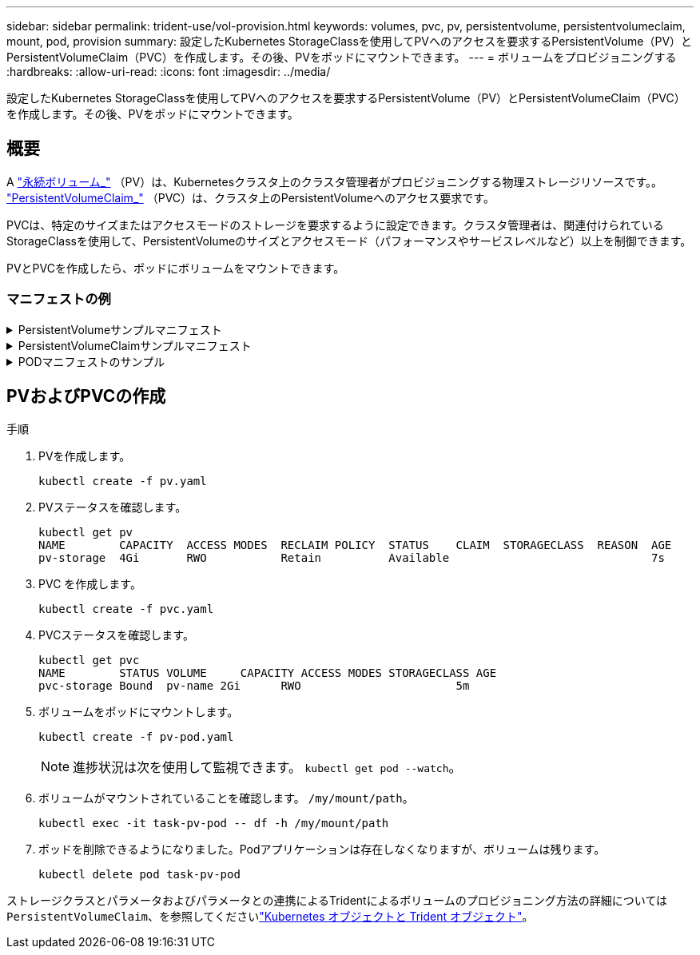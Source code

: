 ---
sidebar: sidebar 
permalink: trident-use/vol-provision.html 
keywords: volumes, pvc, pv, persistentvolume, persistentvolumeclaim, mount, pod, provision 
summary: 設定したKubernetes StorageClassを使用してPVへのアクセスを要求するPersistentVolume（PV）とPersistentVolumeClaim（PVC）を作成します。その後、PVをポッドにマウントできます。 
---
= ボリュームをプロビジョニングする
:hardbreaks:
:allow-uri-read: 
:icons: font
:imagesdir: ../media/


[role="lead"]
設定したKubernetes StorageClassを使用してPVへのアクセスを要求するPersistentVolume（PV）とPersistentVolumeClaim（PVC）を作成します。その後、PVをポッドにマウントできます。



== 概要

A link:https://kubernetes.io/docs/concepts/storage/persistent-volumes/["永続ボリューム_"^] （PV）は、Kubernetesクラスタ上のクラスタ管理者がプロビジョニングする物理ストレージリソースです。。 https://kubernetes.io/docs/concepts/storage/persistent-volumes["PersistentVolumeClaim_"^] （PVC）は、クラスタ上のPersistentVolumeへのアクセス要求です。

PVCは、特定のサイズまたはアクセスモードのストレージを要求するように設定できます。クラスタ管理者は、関連付けられているStorageClassを使用して、PersistentVolumeのサイズとアクセスモード（パフォーマンスやサービスレベルなど）以上を制御できます。

PVとPVCを作成したら、ポッドにボリュームをマウントできます。



=== マニフェストの例

.PersistentVolumeサンプルマニフェスト
[%collapsible]
====
このサンプルマニフェストは、StorageClassに関連付けられた10Giの基本PVを示しています。 `basic-csi`。

[listing]
----
apiVersion: v1
kind: PersistentVolume
metadata:
  name: pv-storage
  labels:
    type: local
spec:
  storageClassName: basic-csi
  capacity:
    storage: 10Gi
  accessModes:
    - ReadWriteOnce
  hostPath:
    path: "/my/host/path"
----
====
.PersistentVolumeClaimサンプルマニフェスト
[%collapsible]
====
次に、基本的なPVC設定オプションの例を示します。

.RWOアクセスを備えたPVC
次の例は、という名前のStorageClassに関連付けられた、RWOアクセスが設定された基本的なPVCを示しています。 `basic-csi`。

[listing]
----
kind: PersistentVolumeClaim
apiVersion: v1
metadata:
  name: pvc-storage
spec:
  accessModes:
    - ReadWriteOnce
  resources:
    requests:
      storage: 1Gi
  storageClassName: basic-csi
----
.NVMe / TCP対応PVC
この例は、という名前のStorageClassに関連付けられたNVMe/TCPの基本的なPVCとRWOアクセスを示しています。 `protection-gold`。

[listing]
----
---
kind: PersistentVolumeClaim
apiVersion: v1
metadata:
name: pvc-san-nvme
spec:
accessModes:
  - ReadWriteOnce
resources:
  requests:
    storage: 300Mi
storageClassName: protection-gold
----
====
.PODマニフェストのサンプル
[%collapsible]
====
次の例は、PVCをポッドに接続するための基本的な設定を示しています。

.キホンセツテイ
[listing]
----
kind: Pod
apiVersion: v1
metadata:
  name: pv-pod
spec:
  volumes:
    - name: pv-storage
      persistentVolumeClaim:
       claimName: basic
  containers:
    - name: pv-container
      image: nginx
      ports:
        - containerPort: 80
          name: "http-server"
      volumeMounts:
        - mountPath: "/my/mount/path"
          name: pv-storage
----
.NVMe/TCPの基本構成
[listing]
----
---
apiVersion: v1
kind: Pod
metadata:
  creationTimestamp: null
  labels:
    run: nginx
  name: nginx
spec:
  containers:
    - image: nginx
      name: nginx
      resources: {}
      volumeMounts:
        - mountPath: "/usr/share/nginx/html"
          name: task-pv-storage
  dnsPolicy: ClusterFirst
  restartPolicy: Always
  volumes:
    - name: task-pv-storage
      persistentVolumeClaim:
      claimName: pvc-san-nvme
----
====


== PVおよびPVCの作成

.手順
. PVを作成します。
+
[listing]
----
kubectl create -f pv.yaml
----
. PVステータスを確認します。
+
[listing]
----
kubectl get pv
NAME        CAPACITY  ACCESS MODES  RECLAIM POLICY  STATUS    CLAIM  STORAGECLASS  REASON  AGE
pv-storage  4Gi       RWO           Retain          Available                              7s
----
. PVC を作成します。
+
[listing]
----
kubectl create -f pvc.yaml
----
. PVCステータスを確認します。
+
[listing]
----
kubectl get pvc
NAME        STATUS VOLUME     CAPACITY ACCESS MODES STORAGECLASS AGE
pvc-storage Bound  pv-name 2Gi      RWO                       5m
----
. ボリュームをポッドにマウントします。
+
[listing]
----
kubectl create -f pv-pod.yaml
----
+

NOTE: 進捗状況は次を使用して監視できます。 `kubectl get pod --watch`。

. ボリュームがマウントされていることを確認します。 `/my/mount/path`。
+
[listing]
----
kubectl exec -it task-pv-pod -- df -h /my/mount/path
----
. ポッドを削除できるようになりました。Podアプリケーションは存在しなくなりますが、ボリュームは残ります。
+
[listing]
----
kubectl delete pod task-pv-pod
----


ストレージクラスとパラメータおよびパラメータとの連携によるTridentによるボリュームのプロビジョニング方法の詳細については `PersistentVolumeClaim`、を参照してくださいlink:../trident-reference/objects.html["Kubernetes オブジェクトと Trident オブジェクト"]。
